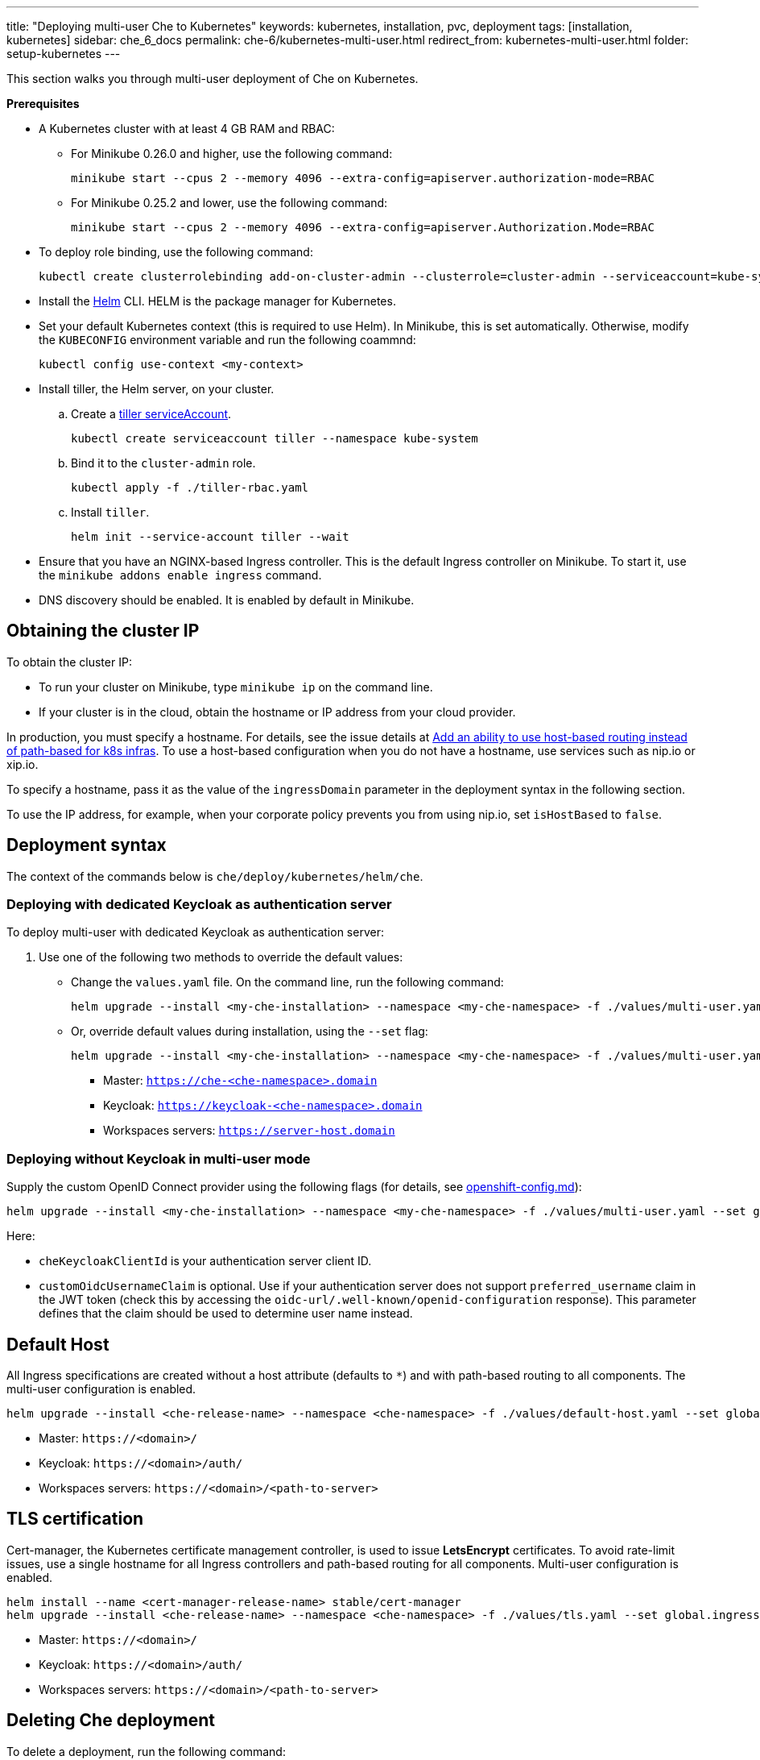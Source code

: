 ---
title: "Deploying multi-user Che to Kubernetes"
keywords: kubernetes, installation, pvc, deployment
tags: [installation, kubernetes]
sidebar: che_6_docs
permalink: che-6/kubernetes-multi-user.html
redirect_from: kubernetes-multi-user.html
folder: setup-kubernetes
---

This section walks you through multi-user deployment of Che on Kubernetes.

*Prerequisites*

* A Kubernetes cluster with at least 4 GB RAM and RBAC:
** For Minikube 0.26.0 and higher, use the following command:
+
----
minikube start --cpus 2 --memory 4096 --extra-config=apiserver.authorization-mode=RBAC
----
+
** For Minikube 0.25.2 and lower, use the following command:
+
----
minikube start --cpus 2 --memory 4096 --extra-config=apiserver.Authorization.Mode=RBAC
----
+
* To deploy role binding, use the following command:
+
----
kubectl create clusterrolebinding add-on-cluster-admin --clusterrole=cluster-admin --serviceaccount=kube-system:default
----
+
* Install the https://github.com/kubernetes/helm/blob/master/docs/install.md[Helm] CLI. HELM is the package manager for Kubernetes.
* Set your default Kubernetes context (this is required to use Helm). In Minikube, this is set automatically. Otherwise, modify the `KUBECONFIG` environment variable and run the following coammnd:
+
----
kubectl config use-context <my-context>
----
+
* Install tiller, the Helm server, on your cluster.
.. Create a https://github.com/kubernetes/helm/blob/master/docs/rbac.md[tiller serviceAccount].
+
----
kubectl create serviceaccount tiller --namespace kube-system
----
+
.. Bind it to the `cluster-admin` role.
+
----
kubectl apply -f ./tiller-rbac.yaml
----
+
.. Install `tiller`.
+
----
helm init --service-account tiller --wait
----
+
* Ensure that you have an NGINX-based Ingress controller. This is the default Ingress controller on Minikube. To start it, use the `minikube addons enable ingress` command.
* DNS discovery should be enabled. It is enabled by default in Minikube.

[id="cluster-ip"]
== Obtaining the cluster IP

To obtain the cluster IP:

* To run your cluster on Minikube, type `minikube ip` on the command line.
* If your cluster is in the cloud, obtain the hostname or IP address from your cloud provider.

In production, you must specify a hostname. For details, see the issue details at https://github.com/eclipse/che/issues/8694[Add an ability to use host-based routing instead of path-based for k8s infras]. To use a host-based configuration when you do not have a hostname, use services such as nip.io or xip.io.

To specify a hostname, pass it as the value of the `ingressDomain` parameter in the deployment syntax in the following section.

To use the IP address, for example, when your corporate policy prevents you from using nip.io, set `isHostBased` to `false`.

[id="deploy-syntax"]
== Deployment syntax

The context of the commands below is `che/deploy/kubernetes/helm/che`.

[id="to-deploy-with-dedicated-keycloak-as-authentication-server"]
=== Deploying with dedicated Keycloak as authentication server

To deploy multi-user with dedicated Keycloak as authentication server:

. Use one of the following two methods to override the default values:

** Change the `values.yaml` file. On the command line, run the following command:
+
----
helm upgrade --install <my-che-installation> --namespace <my-che-namespace> -f ./values/multi-user.yaml ./
----
+
** Or, override default values during installation, using the `--set` flag:
+
----
helm upgrade --install <my-che-installation> --namespace <my-che-namespace> -f ./values/multi-user.yaml --set global.ingressDomain=<my-hostname> --set cheImage=<my-image> ./
----

* Master: `https://che-<che-namespace>.domain`
* Keycloak: `https://keycloak-<che-namespace>.domain`
* Workspaces servers: `https://server-host.domain`

[id="to-deploy-without-keycloak-in-multi-user-mode"]
=== Deploying without Keycloak in multi-user mode

Supply the custom OpenID Connect provider using the following flags (for details, see https://github.com/eclipse/che-docs/blob/b2310017b1a75901cbec3b9c665d7ffa1cb23177/src/main/pages/setup-openshift/openshift-config.md[openshift-config.md]):

----
helm upgrade --install <my-che-installation> --namespace <my-che-namespace> -f ./values/multi-user.yaml --set global.ingressDomain=<my-hostname>,cheImage=<my-image>,global.cheDedicatedKeycloak=false,customOidcProvider=<oidc-url>,cheKeycloakClientId=<oidc_clientId>,customOidcUsernameClaim=<user_name_claim> ./
----

Here:

* `cheKeycloakClientId` is your authentication server client ID.
* `customOidcUsernameClaim` is optional. Use if your authentication server does not support `preferred_username` claim in the JWT token (check this by accessing the `oidc-url/.well-known/openid-configuration` response). This parameter defines that the claim should be used to determine user name instead.

[id="default-host"]
== Default Host

All Ingress specifications are created without a host attribute (defaults to `*`) and with path-based routing to all components. The multi-user configuration is enabled.

----
helm upgrade --install <che-release-name> --namespace <che-namespace> -f ./values/default-host.yaml --set global.ingressDomain=<domain> ./
----

* Master: `+https://<domain>/+`
* Keycloak: `+https://<domain>/auth/+`
* Workspaces servers: `+https://<domain>/<path-to-server>+`

[id="tls"]
== TLS certification

Cert-manager, the Kubernetes certificate management controller, is used to issue *LetsEncrypt* certificates. To avoid rate-limit issues, use a single hostname for all Ingress controllers and path-based routing for all components. Multi-user configuration is enabled.

----
helm install --name <cert-manager-release-name> stable/cert-manager
helm upgrade --install <che-release-name> --namespace <che-namespace> -f ./values/tls.yaml --set global.ingressDomain=<domain> ./
----

* Master: `+https://<domain>/+`
* Keycloak: `+https://<domain>/auth/+`
* Workspaces servers: `+https://<domain>/<path-to-server>+`

[id="delete-che-deployment"]
== Deleting Che deployment

To delete a deployment, run the following command:

----
helm delete <che-release-name>
----
